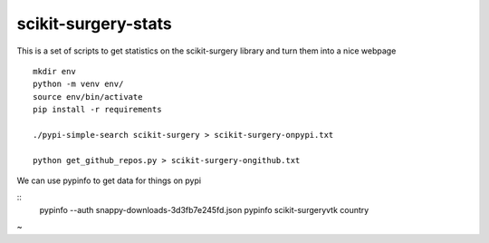 scikit-surgery-stats
====================

This is a set of scripts to get statistics on the scikit-surgery library
and turn them into a nice webpage

::

    mkdir env
    python -m venv env/
    source env/bin/activate
    pip install -r requirements

    ./pypi-simple-search scikit-surgery > scikit-surgery-onpypi.txt

    python get_github_repos.py > scikit-surgery-ongithub.txt                                                                    

We can use pypinfo to get data for things on pypi

::
    pypinfo --auth snappy-downloads-3d3fb7e245fd.json
    pypinfo scikit-surgeryvtk country
~           
